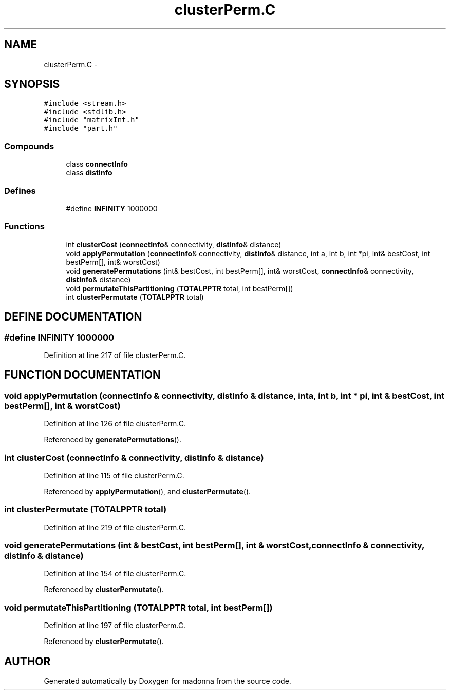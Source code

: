 .TH clusterPerm.C 3 "28 Sep 2000" "madonna" \" -*- nroff -*-
.ad l
.nh
.SH NAME
clusterPerm.C \- 
.SH SYNOPSIS
.br
.PP
\fC#include <stream.h>\fR
.br
\fC#include <stdlib.h>\fR
.br
\fC#include "matrixInt.h"\fR
.br
\fC#include "part.h"\fR
.br
.SS Compounds

.in +1c
.ti -1c
.RI "class \fBconnectInfo\fR"
.br
.ti -1c
.RI "class \fBdistInfo\fR"
.br
.in -1c
.SS Defines

.in +1c
.ti -1c
.RI "#define \fBINFINITY\fR  1000000"
.br
.in -1c
.SS Functions

.in +1c
.ti -1c
.RI "int \fBclusterCost\fR (\fBconnectInfo\fR& connectivity, \fBdistInfo\fR& distance)"
.br
.ti -1c
.RI "void \fBapplyPermutation\fR (\fBconnectInfo\fR& connectivity, \fBdistInfo\fR& distance, int a, int b, int *pi, int& bestCost, int bestPerm[], int& worstCost)"
.br
.ti -1c
.RI "void \fBgeneratePermutations\fR (int& bestCost, int bestPerm[], int& worstCost, \fBconnectInfo\fR& connectivity, \fBdistInfo\fR& distance)"
.br
.ti -1c
.RI "void \fBpermutateThisPartitioning\fR (\fBTOTALPPTR\fR total, int bestPerm[])"
.br
.ti -1c
.RI "int \fBclusterPermutate\fR (\fBTOTALPPTR\fR total)"
.br
.in -1c
.SH DEFINE DOCUMENTATION
.PP 
.SS #define INFINITY  1000000
.PP
Definition at line 217 of file clusterPerm.C.
.SH FUNCTION DOCUMENTATION
.PP 
.SS void applyPermutation (\fBconnectInfo\fR & connectivity, \fBdistInfo\fR & distance, int a, int b, int * pi, int & bestCost, int bestPerm[], int & worstCost)
.PP
Definition at line 126 of file clusterPerm.C.
.PP
Referenced by \fBgeneratePermutations\fR().
.SS int clusterCost (\fBconnectInfo\fR & connectivity, \fBdistInfo\fR & distance)
.PP
Definition at line 115 of file clusterPerm.C.
.PP
Referenced by \fBapplyPermutation\fR(), and \fBclusterPermutate\fR().
.SS int clusterPermutate (\fBTOTALPPTR\fR total)
.PP
Definition at line 219 of file clusterPerm.C.
.SS void generatePermutations (int & bestCost, int bestPerm[], int & worstCost, \fBconnectInfo\fR & connectivity, \fBdistInfo\fR & distance)
.PP
Definition at line 154 of file clusterPerm.C.
.PP
Referenced by \fBclusterPermutate\fR().
.SS void permutateThisPartitioning (\fBTOTALPPTR\fR total, int bestPerm[])
.PP
Definition at line 197 of file clusterPerm.C.
.PP
Referenced by \fBclusterPermutate\fR().
.SH AUTHOR
.PP 
Generated automatically by Doxygen for madonna from the source code.